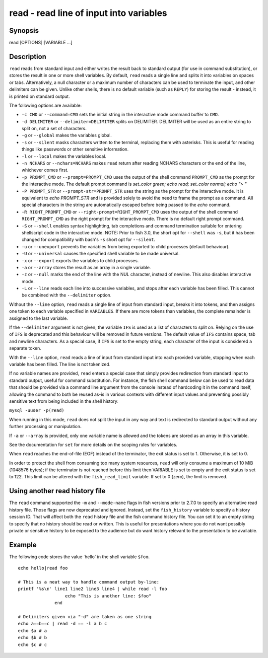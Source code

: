 .. _cmd-read:

read - read line of input into variables
========================================

Synopsis
--------

read [OPTIONS] [VARIABLE ...]


Description
-----------

``read`` reads from standard input and either writes the result back to standard output (for use in command substitution), or stores the result in one or more shell variables. By default, ``read`` reads a single line and splits it into variables on spaces or tabs. Alternatively, a null character or a maximum number of characters can be used to terminate the input, and other delimiters can be given. Unlike other shells, there is no default variable (such as ``REPLY``) for storing the result - instead, it is printed on standard output.

The following options are available:

- ``-c CMD`` or ``--command=CMD`` sets the initial string in the interactive mode command buffer to ``CMD``.

- ``-d DELIMITER`` or ``--delimiter=DELIMITER`` splits on DELIMITER. DELIMITER will be used as an entire string to split on, not a set of characters.

- ``-g`` or ``--global`` makes the variables global.

- ``-s`` or ``--silent`` masks characters written to the terminal, replacing them with asterisks. This is useful for reading things like passwords or other sensitive information.

- ``-l`` or ``--local`` makes the variables local.

- ``-n NCHARS`` or ``--nchars=NCHARS`` makes ``read`` return after reading NCHARS characters or the end of
  the line, whichever comes first.

- ``-p PROMPT_CMD`` or ``--prompt=PROMPT_CMD`` uses the output of the shell command ``PROMPT_CMD`` as the prompt for the interactive mode. The default prompt command is `set_color green; echo read; set_color normal; echo "> "`

- ``-P PROMPT_STR`` or ``--prompt-str=PROMPT_STR`` uses the string as the prompt for the interactive mode. It is equivalent to `echo PROMPT_STR` and is provided solely to avoid the need to frame the prompt as a command. All special characters in the string are automatically escaped before being passed to the `echo` command.

- ``-R RIGHT_PROMPT_CMD`` or ``--right-prompt=RIGHT_PROMPT_CMD`` uses the output of the shell command ``RIGHT_PROMPT_CMD`` as the right prompt for the interactive mode. There is no default right prompt command.

- ``-S`` or ``--shell`` enables syntax highlighting, tab completions and command termination suitable for entering shellscript code in the interactive mode. NOTE: Prior to fish 3.0, the short opt for ``--shell`` was ``-s``, but it has been changed for compatibility with bash's ``-s`` short opt for ``--silent``.

- ``-u`` or ``--unexport`` prevents the variables from being exported to child processes (default behaviour).

- ``-U`` or ``--universal`` causes the specified shell variable to be made universal.

- ``-x`` or ``--export`` exports the variables to child processes.

- ``-a`` or ``--array`` stores the result as an array in a single variable.

- ``-z`` or ``--null`` marks the end of the line with the NUL character, instead of newline. This also
  disables interactive mode.

- ``-L`` or ``--line`` reads each line into successive variables, and stops after each variable has been filled. This cannot be combined with the ``--delimiter`` option.

Without the ``--line`` option, ``read`` reads a single line of input from standard input, breaks it into tokens, and then assigns one token to each variable specified in ``VARIABLES``. If there are more tokens than variables, the complete remainder is assigned to the last variable.

If the ``--delimiter`` argument is not given, the variable ``IFS`` is used as a list of characters to split on. Relying on the use of ``IFS`` is deprecated and this behaviour will be removed in future versions. The default value of ``IFS`` contains space, tab and newline characters. As a special case, if ``IFS`` is set to the empty string, each character of the input is considered a separate token.

With the ``--line`` option, ``read`` reads a line of input from standard input into each provided variable, stopping when each variable has been filled. The line is not tokenized.

If no variable names are provided, ``read`` enters a special case that simply provides redirection from standard input to standard output, useful for command substitution. For instance, the fish shell command below can be used to read data that should be provided via a command line argument from the console instead of hardcoding it in the command itself, allowing the command to both be reused as-is in various contexts with different input values and preventing possibly sensitive text from being included in the shell history:

``mysql -uuser -p(read)``

When running in this mode, ``read`` does not split the input in any way and text is redirected to standard output without any further processing or manipulation.

If ``-a`` or ``--array`` is provided, only one variable name is allowed and the tokens are stored as an array in this variable.

See the documentation for ``set`` for more details on the scoping rules for variables.

When ``read`` reaches the end-of-file (EOF) instead of the terminator, the exit status is set to 1.
Otherwise, it is set to 0.

In order to protect the shell from consuming too many system resources, ``read`` will only consume a
maximum of 10 MiB (1048576 bytes); if the terminator is not reached before this limit then VARIABLE
is set to empty and the exit status is set to 122. This limit can be altered with the
``fish_read_limit`` variable. If set to 0 (zero), the limit is removed.

Using another read history file
-------------------------------

The ``read`` command supported the ``-m`` and ``--mode-name`` flags in fish versions prior to 2.7.0 to specify an alternative read history file. Those flags are now deprecated and ignored. Instead, set the ``fish_history`` variable to specify a history session ID. That will affect both the ``read`` history file and the fish command history file. You can set it to an empty string to specify that no history should be read or written. This is useful for presentations where you do not want possibly private or sensitive history to be exposed to the audience but do want history relevant to the presentation to be available.

Example
-------

The following code stores the value 'hello' in the shell variable ``$foo``.



::

    echo hello|read foo
    
    # This is a neat way to handle command output by-line:
    printf '%s\n' line1 line2 line3 line4 | while read -l foo
                      echo "This is another line: $foo"
                  end
    
    # Delimiters given via "-d" are taken as one string
    echo a==b==c | read -d == -l a b c
    echo $a # a
    echo $b # b
    echo $c # c
    

